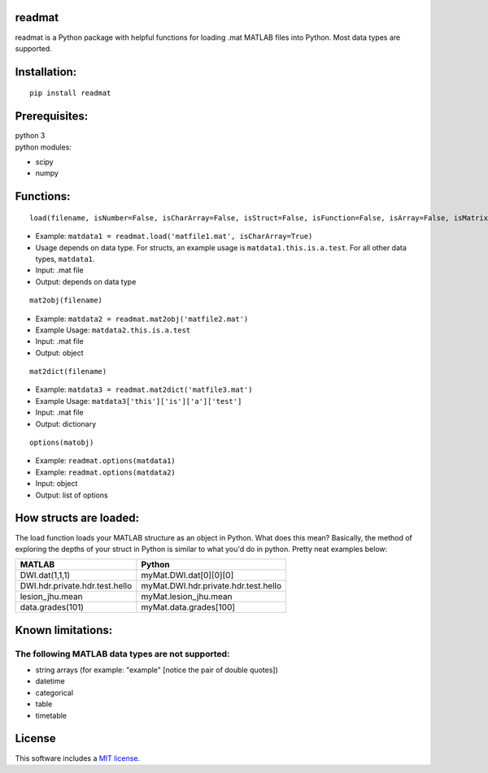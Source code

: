 readmat
=======

|Build Status|

readmat is a Python package with helpful functions for loading .mat
MATLAB files into Python. Most data types are supported.

Installation:
=============

::

   pip install readmat

Prerequisites:
==============

| python 3
| python modules:

-  scipy
-  numpy

Functions:
==========

::

   load(filename, isNumber=False, isCharArray=False, isStruct=False, isFunction=False, isArray=False, isMatrix=False, isBool=False, isInf=False, isNaN=False, isFunctionHandle=False)

-  Example:
   ``matdata1 = readmat.load('matfile1.mat', isCharArray=True)``
-  Usage depends on data type. For structs, an example usage is
   ``matdata1.this.is.a.test``. For all other data types, ``matdata1``.
-  Input: .mat file
-  Output: depends on data type

::

   mat2obj(filename)

-  Example: ``matdata2 = readmat.mat2obj('matfile2.mat')``
-  Example Usage: ``matdata2.this.is.a.test``
-  Input: .mat file
-  Output: object

::

   mat2dict(filename)

-  Example: ``matdata3 = readmat.mat2dict('matfile3.mat')``
-  Example Usage: ``matdata3['this']['is']['a']['test']``
-  Input: .mat file
-  Output: dictionary

::

   options(matobj)

-  Example: ``readmat.options(matdata1)``
-  Example: ``readmat.options(matdata2)``
-  Input: object
-  Output: list of options

How structs are loaded:
=======================

The load function loads your MATLAB structure as an object in Python.
What does this mean? Basically, the method of exploring the depths of
your struct in Python is similar to what you'd do in python. Pretty neat
examples below:

============================== ====================================
MATLAB                         Python
============================== ====================================
DWI.dat(1,1,1)                 myMat.DWI.dat[0][0][0]
DWI.hdr.private.hdr.test.hello myMat.DWI.hdr.private.hdr.test.hello
lesion_jhu.mean                myMat.lesion_jhu.mean
data.grades(101)               myMat.data.grades[100]
============================== ====================================

Known limitations:
==================

The following MATLAB data types are not supported:
--------------------------------------------------

-  string arrays (for example: "example" [notice the pair of double
   quotes])
-  datetime
-  categorical
-  table
-  timetable

License
=======

This software includes a `MIT license`_.

.. _MIT license: https://opensource.org/licenses/MIT

.. |Build Status| image:: https://travis-ci.org/AnthonyAndroulakis/readmat.svg?branch=master
   :target: https://travis-ci.org/AnthonyAndroulakis/readmat.svg?branch=master